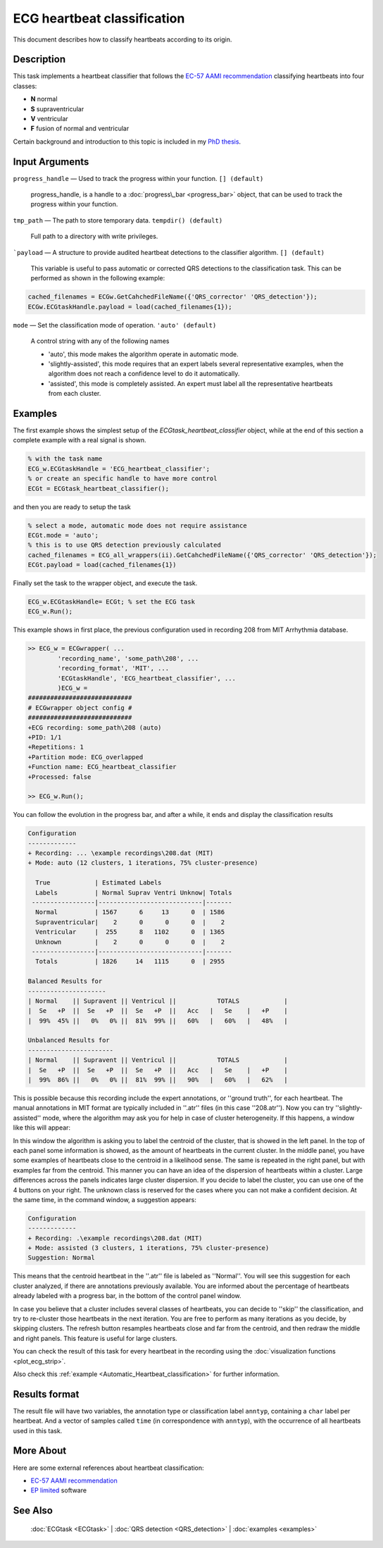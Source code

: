 
ECG heartbeat classification
============================

This document describes how to classify heartbeats according to its
origin.

Description
-----------

This task implements a heartbeat classifier that follows the `EC-57 AAMI
recommendation <http://marketplace.aami.org/eseries/scriptcontent/docs/Preview%20Files/EC57_1212_preview.pdf>`__
classifying heartbeats into four classes:

-  **N** normal
-  **S** supraventricular
-  **V** ventricular
-  **F** fusion of normal and ventricular

Certain background and introduction to this topic is included in
my `PhD thesis <http://i3a.unizar.es/postgrado/descarga_tesis_pdf.php?ver=48>`__.
 

Input Arguments
---------------

``progress_handle`` — Used to track the progress within your function. ``[] (default)``

	progress\_handle, is a handle to a :doc:`progress\_bar <progress_bar>`
	object, that can be used to track the progress within your function.

``tmp_path`` — The path to store temporary data. ``tempdir() (default)``

	Full path to a directory with write privileges.

```payload`` — A structure to provide audited heartbeat detections to the classifier algorithm. ``[] (default)`` 

	This variable is useful to pass automatic or corrected QRS detections to the classification task.
	This can be performed as shown in the following example:
	
.. code::

    cached_filenames = ECGw.GetCahchedFileName({'QRS_corrector' 'QRS_detection'});
    ECGw.ECGtaskHandle.payload = load(cached_filenames{1});
	

``mode`` — Set the classification mode of operation. ``'auto' (default)`` 

	A control string with any of the following names

	- 'auto', this mode makes the algorithm operate in automatic mode.

	- 'slightly-assisted', this mode requires that an expert labels several 
	  representative examples, when the algorithm does not reach a confidence 
	  level to do it automatically.

	- 'assisted', this mode is completely assisted. An expert must label all
	  the representative heartbeats from each cluster.

Examples
--------

The first example shows the simplest setup of the
*ECGtask\_heartbeat\_classifier* object, while at the end of this section
a complete example with a real signal is shown.

.. code::

    % with the task name
    ECG_w.ECGtaskHandle = 'ECG_heartbeat_classifier';
    % or create an specific handle to have more control
    ECGt = ECGtask_heartbeat_classifier();

and then you are ready to setup the task

.. code::

    % select a mode, automatic mode does not require assistance
    ECGt.mode = 'auto';
    % this is to use QRS detection previously calculated
    cached_filenames = ECG_all_wrappers(ii).GetCahchedFileName({'QRS_corrector' 'QRS_detection'});
    ECGt.payload = load(cached_filenames{1})

Finally set the task to the wrapper object, and execute the task.

.. code::

    ECG_w.ECGtaskHandle= ECGt; % set the ECG task
    ECG_w.Run();

This example shows in first place, the previous configuration used in
recording 208 from MIT Arrhythmia database.

.. code::

    >> ECG_w = ECGwrapper( ...
            'recording_name', 'some_path\208', ...
            'recording_format', 'MIT', ...
            'ECGtaskHandle', 'ECG_heartbeat_classifier', ...
            )ECG_w = 
    ############################
    # ECGwrapper object config #
    ############################
    +ECG recording: some_path\208 (auto)
    +PID: 1/1
    +Repetitions: 1
    +Partition mode: ECG_overlapped
    +Function name: ECG_heartbeat_classifier
    +Processed: false

    >> ECG_w.Run();


You can follow the evolution in the progress bar, and after a while, it
ends and display the classification results

.. code-block:: none

    Configuration 
    ------------- 
    + Recording: ... \example recordings\208.dat (MIT) 
    + Mode: auto (12 clusters, 1 iterations, 75% cluster-presence) 
     
      True            | Estimated Labels 
      Labels          | Normal Suprav Ventri Unknow| Totals 
     -----------------|----------------------------|------- 
      Normal          | 1567      6     13      0  | 1586 
      Supraventricular|    2      0      0      0  |    2 
      Ventricular     |  255      8   1102      0  | 1365 
      Unknown         |    2      0      0      0  |    2 
     -----------------|----------------------------|------- 
      Totals          | 1826     14   1115      0  | 2955 
     
    Balanced Results for 
    --------------------- 
    | Normal    || Supravent || Ventricul ||           TOTALS            | 
    |  Se   +P  ||  Se   +P  ||  Se   +P  ||   Acc   |   Se    |   +P    | 
    |  99%  45% ||   0%   0% ||  81%  99% ||   60%   |   60%   |   48%   | 
     
    Unbalanced Results for 
    ----------------------- 
    | Normal    || Supravent || Ventricul ||           TOTALS            | 
    |  Se   +P  ||  Se   +P  ||  Se   +P  ||   Acc   |   Se    |   +P    | 
    |  99%  86% ||   0%   0% ||  81%  99% ||   90%   |   60%   |   62%   |

This is possible because this recording include the expert annotations,
or ''ground truth'', for each heartbeat. The manual annotations in MIT
format are typically included in ''.atr'' files (in this case
''208.atr''). Now you can try ''slightly-assisted'' mode, where the
algorithm may ask you for help in case of cluster heterogeneity. If this
happens, a window like this will appear:

|image4|

In this window the algorithm is asking you to label the centroid of the
cluster, that is showed in the left panel. In the top of each panel some
information is showed, as the amount of heartbeats in the current
cluster. In the middle panel, you have some examples of heartbeats close
to the centroid in a likelihood sense. The same is repeated in the right
panel, but with examples far from the centroid. This manner you can have
an idea of the dispersion of heartbeats within a cluster. Large
differences across the panels indicates large cluster dispersion. If you
decide to label the cluster, you can use one of the 4 buttons on your
right. The unknown class is reserved for the cases where you can not
make a confident decision. At the same time, in the command window, a
suggestion appears:

.. code-block:: none

    Configuration 
    ------------- 
    + Recording: .\example recordings\208.dat (MIT) 
    + Mode: assisted (3 clusters, 1 iterations, 75% cluster-presence) 
    Suggestion: Normal
                        

This means that the centroid heartbeat in the ''.atr'' file is labeled
as ''Normal''. You will see this suggestion for each cluster analyzed,
if there are annotations previously available. You are informed about
the percentage of heartbeats already labeled with a progress bar, in the
bottom of the control panel window.

In case you believe that a cluster includes several classes of
heartbeats, you can decide to ''skip'' the classification, and try to
re-cluster those heartbeats in the next iteration. You are free to
perform as many iterations as you decide, by skipping clusters. The
refresh button resamples heartbeats close and far from the centroid, and
then redraw the middle and right panels. This feature is useful for
large clusters.

You can check the result of this task for every heartbeat in the
recording using the :doc:`visualization functions <plot_ecg_strip>`.

Also check this
:ref:`example <Automatic_Heartbeat_classification>` for
further information.


.. _Classifier_det_result_format:

Results format
--------------
 
The result file will have two variables, the annotation type or classification label ``anntyp``,
containing a ``char`` label per heartbeat. And a vector of samples called ``time`` (in correspondence with 
``anntyp``), with the occurrence of all heartbeats used in this task.
 

More About
----------

Here are some external references about heartbeat classification:

-  `EC-57 AAMI
   recommendation <http://marketplace.aami.org/eseries/scriptcontent/docs/Preview%20Files/EC57_1212_preview.pdf>`__

-  `EP limited <http://www.eplimited.com/confirmation.htm>`__ software

See Also
--------

 :doc:`ECGtask <ECGtask>` \| :doc:`QRS detection <QRS_detection>` \| :doc:`examples <examples>`

.. |image4| image:: 2D__Mariano_misc_a2hbc_doc_expert_user_interface.png
